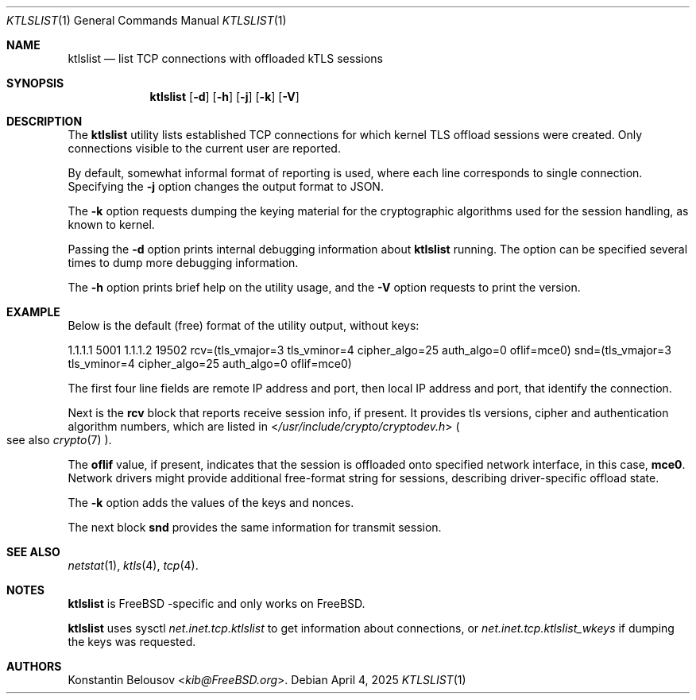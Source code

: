 .\"-
.\" SPDX-FileCopyrightText: NVIDIA CORPORATION & AFFILIATES
.\" Copyright (c) 2025 NVIDIA CORPORATION & AFFILIATES. All rights reserved.
.\" SPDX-License-Identifier: BSD-2-Clause
.\"
.\" This software was developed by Konstantin Belousov <kib@FreeBSD.org>
.\" under sponsorship from NVidia networking.
.\"
.Dd April 4, 2025
.Dt KTLSLIST 1
.Os
.Sh NAME
.Nm ktlslist
.Nd list TCP connections with offloaded kTLS sessions
.Sh SYNOPSIS
.Nm
.Op Fl d
.Op Fl h
.Op Fl j
.Op Fl k
.Op Fl V
.Sh DESCRIPTION
The
.Nm
utility lists established TCP connections for which kernel TLS
offload sessions were created.
Only connections visible to the current user are reported.
.Pp
By default, somewhat informal format of reporting is used, where
each line corresponds to single connection.
Specifying the
.Fl j
option changes the output format to JSON.
.Pp
The
.Fl k
option requests dumping the keying material for the cryptographic
algorithms used for the session handling, as known to kernel.
.Pp
Passing the
.Fl d
option prints internal debugging information about
.Nm
running.
The option can be specified several times to dump more debugging information.
.Pp
The
.Fl h
option prints brief help on the utility usage, and the
.Fl V
option requests to print the version.
.Sh EXAMPLE
Below is the default (free) format of the utility output, without keys:
.Bd -literal
1.1.1.1 5001    1.1.1.2 19502   rcv=(tls_vmajor=3 tls_vminor=4 cipher_algo=25 auth_algo=0 oflif=mce0)   snd=(tls_vmajor=3 tls_vminor=4 cipher_algo=25 auth_algo=0 oflif=mce0)
.Ed
.Pp
The first four line fields are remote IP address and port,
then local IP address and port, that identify the connection.
.Pp
Next is the
.Li rcv
block that reports receive session info, if present.
It provides tls versions, cipher and authentication algorithm numbers, which
are listed in
.In /usr/include/crypto/cryptodev.h
.Po
see also
.Xr crypto 7
.Pc .
.Pp
The
.Li oflif
value, if present, indicates that the session is offloaded onto specified
network interface, in this case,
.Li mce0 .
Network drivers might provide additional free-format string for sessions,
describing driver-specific offload state.
.Pp
The
.Fl k
option adds the values of the keys and nonces.
.Pp
The next block
.Li snd
provides the same information for transmit session.
.Sh SEE ALSO
.Xr netstat 1 ,
.Xr ktls 4 ,
.Xr tcp 4 .
.Sh NOTES
.Nm
is
.Fx -specific
and only works on
.Fx .
.Pp
.Nm
uses sysctl
.Va net.inet.tcp.ktlslist
to get information about connections, or
.Va net.inet.tcp.ktlslist_wkeys
if dumping the keys was requested.
.Sh AUTHORS
.An Konstantin Belousov Aq Mt kib@FreeBSD.org .
